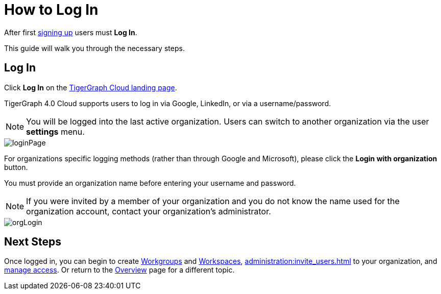 = How to Log In
:experimental:

After first xref:get-started:how2-signup.adoc[signing up] users must  btn:[Log In].

This guide will walk you through the necessary steps.

== Log In
Click btn:[Log In] on the https://portal.tgcloud.io[TigerGraph Cloud landing page].

TigerGraph 4.0 Cloud supports users to log in via Google, LinkedIn, or via a username/password.

[NOTE]
====
You will be logged into the last active organization.
Users can switch to another organization via the user btn:[settings] menu.
====

image::loginPage.png[]

For organizations specific logging methods (rather than through Google and Microsoft), please click the btn:[Login with organization] button.

You must provide an organization name before entering your username and password.

[NOTE]
====
If you were invited by a member of your organization and you do not know the name used for the organization account, contact your organization’s administrator.
====

image::orgLogin.png[]

== Next Steps

Once logged in, you can begin to create xref:resource-manager:workgroup.adoc[Workgroups] and xref:resource-manager:workspaces/workspace.adoc[Workspaces], xref:administration:invite_users.adoc[] to your organization, and xref:administration:access_mgnt.adoc[manage access].
Or return to the xref:cloudBeta:overview:index.adoc[Overview] page for a different topic.
